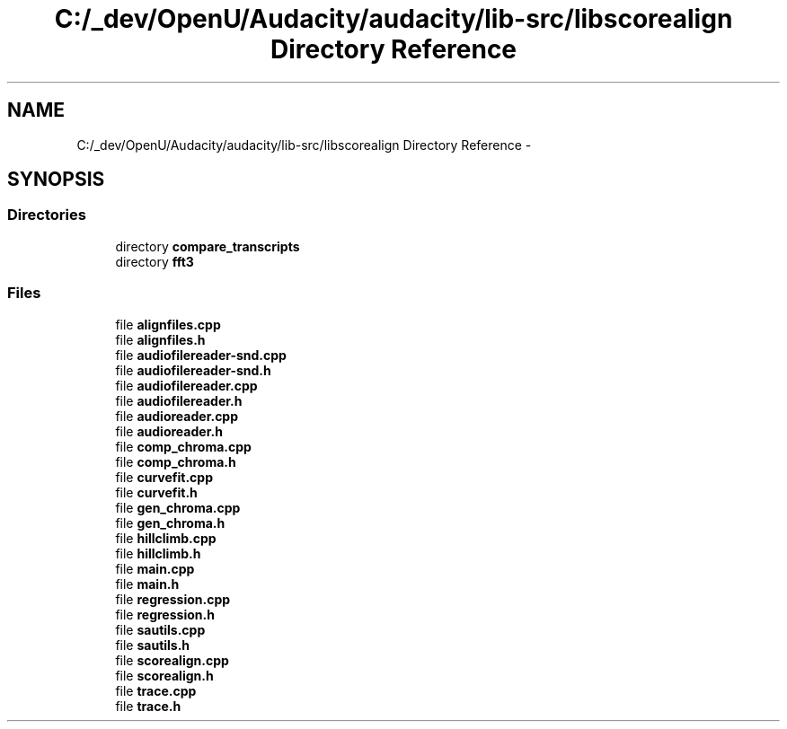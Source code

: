 .TH "C:/_dev/OpenU/Audacity/audacity/lib-src/libscorealign Directory Reference" 3 "Thu Apr 28 2016" "Audacity" \" -*- nroff -*-
.ad l
.nh
.SH NAME
C:/_dev/OpenU/Audacity/audacity/lib-src/libscorealign Directory Reference \- 
.SH SYNOPSIS
.br
.PP
.SS "Directories"

.in +1c
.ti -1c
.RI "directory \fBcompare_transcripts\fP"
.br
.ti -1c
.RI "directory \fBfft3\fP"
.br
.in -1c
.SS "Files"

.in +1c
.ti -1c
.RI "file \fBalignfiles\&.cpp\fP"
.br
.ti -1c
.RI "file \fBalignfiles\&.h\fP"
.br
.ti -1c
.RI "file \fBaudiofilereader\-snd\&.cpp\fP"
.br
.ti -1c
.RI "file \fBaudiofilereader\-snd\&.h\fP"
.br
.ti -1c
.RI "file \fBaudiofilereader\&.cpp\fP"
.br
.ti -1c
.RI "file \fBaudiofilereader\&.h\fP"
.br
.ti -1c
.RI "file \fBaudioreader\&.cpp\fP"
.br
.ti -1c
.RI "file \fBaudioreader\&.h\fP"
.br
.ti -1c
.RI "file \fBcomp_chroma\&.cpp\fP"
.br
.ti -1c
.RI "file \fBcomp_chroma\&.h\fP"
.br
.ti -1c
.RI "file \fBcurvefit\&.cpp\fP"
.br
.ti -1c
.RI "file \fBcurvefit\&.h\fP"
.br
.ti -1c
.RI "file \fBgen_chroma\&.cpp\fP"
.br
.ti -1c
.RI "file \fBgen_chroma\&.h\fP"
.br
.ti -1c
.RI "file \fBhillclimb\&.cpp\fP"
.br
.ti -1c
.RI "file \fBhillclimb\&.h\fP"
.br
.ti -1c
.RI "file \fBmain\&.cpp\fP"
.br
.ti -1c
.RI "file \fBmain\&.h\fP"
.br
.ti -1c
.RI "file \fBregression\&.cpp\fP"
.br
.ti -1c
.RI "file \fBregression\&.h\fP"
.br
.ti -1c
.RI "file \fBsautils\&.cpp\fP"
.br
.ti -1c
.RI "file \fBsautils\&.h\fP"
.br
.ti -1c
.RI "file \fBscorealign\&.cpp\fP"
.br
.ti -1c
.RI "file \fBscorealign\&.h\fP"
.br
.ti -1c
.RI "file \fBtrace\&.cpp\fP"
.br
.ti -1c
.RI "file \fBtrace\&.h\fP"
.br
.in -1c

